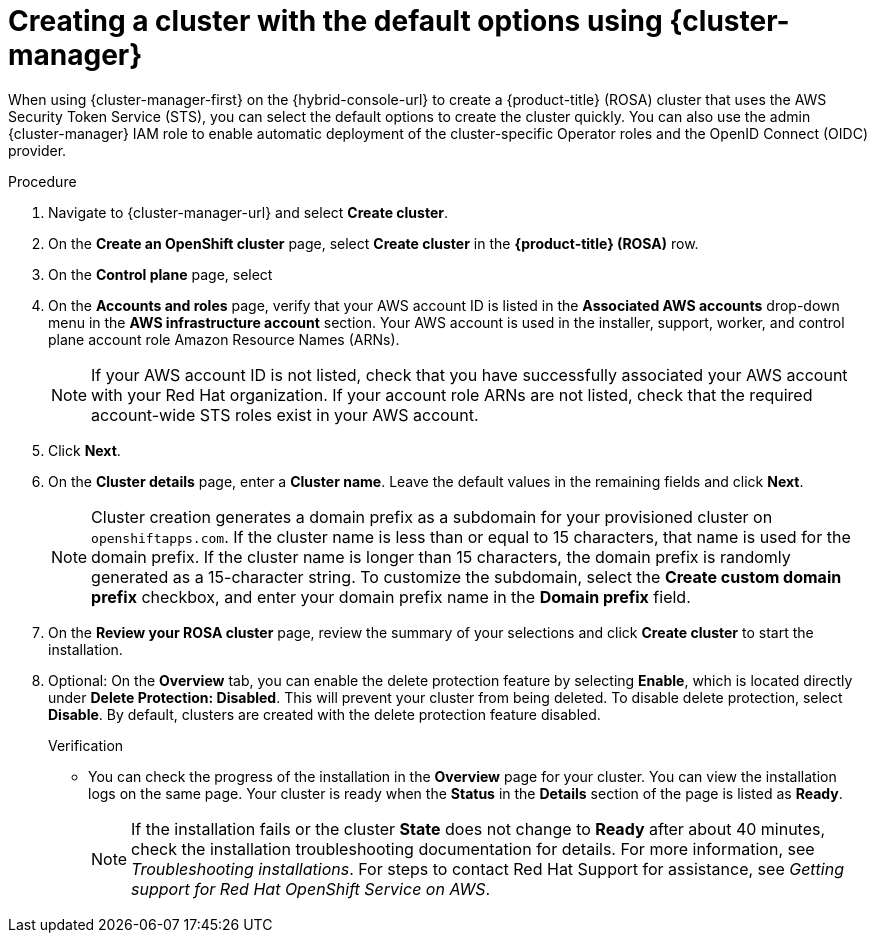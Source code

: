 // Module included in the following assemblies:
//
// * rosa_install_access_delete_clusters/rosa-sts-creating-a-cluster-quickly.adoc
// * rosa_getting_started/rosa-quickstart-guide-ui.adoc

:_mod-docs-content-type: PROCEDURE
[id="rosa-sts-creating-a-cluster-using-defaults-ocm_{context}"]
= Creating a cluster with the default options using {cluster-manager}

ifeval::["{context}" == "rosa-sts-creating-a-cluster-quickly"]
:quick-install:
endif::[]
ifeval::["{context}" == "rosa-quickstart"]
:quickstart:
endif::[]

When using {cluster-manager-first} on the {hybrid-console-url} to create a {product-title} (ROSA) cluster that uses the AWS Security Token Service (STS), you can select the default options to create the cluster quickly. You can also use the admin {cluster-manager} IAM role to enable automatic deployment of the cluster-specific Operator roles and the OpenID Connect (OIDC) provider.

ifdef::quick-install[]
.Prerequisites

* You have completed the AWS prerequisites for ROSA with STS.
* You have available AWS service quotas.
* You have enabled the ROSA service in the AWS Console.
* You have installed and configured the latest ROSA CLI (`rosa`) on your installation host. Run `rosa version` to see your currently installed version of the ROSA CLI. If a newer version is available, the CLI provides a link to download this upgrade.
* You have verified that the AWS Elastic Load Balancing (ELB) service role exists in your AWS account.
* You have associated your AWS account with your Red{nbsp}Hat organization. When you associated your account, you applied the administrative permissions to the {cluster-manager} role. For detailed steps, see _Associating your AWS account with your Red{nbsp}Hat organization_.
* You have created the required account-wide STS roles and policies. For detailed steps, see _Creating the account-wide STS roles and policies_.
ifdef::openshift-rosa-hcp[]
* You have created a virtual private cloud (VPC) and its subnets.
endif::openshift-rosa-hcp[]
endif::quick-install[]

.Procedure

. Navigate to {cluster-manager-url} and select *Create cluster*.

. On the *Create an OpenShift cluster* page, select *Create cluster* in the *{product-title} (ROSA)* row.

. On the *Control plane* page, select 
ifdef::openshift-rosa[]
*Classic* to build a ROSA cluster that uses the classic architecture.
endif::openshift-rosa[]
ifdef::openshift-rosa-hcp[]
*Hosted* to build a ROSA cluster that uses an architecture where the control plane is decoupled from the data plane.
endif::openshift-rosa-hcp[]

. On the *Accounts and roles* page, verify that your AWS account ID is listed in the *Associated AWS accounts* drop-down menu in the *AWS infrastructure account* section. Your AWS account is used in the installer, support, worker, and control plane account role Amazon Resource Names (ARNs).
+
[NOTE]
====
If your AWS account ID is not listed, check that you have successfully associated your AWS account with your Red{nbsp}Hat organization. If your account role ARNs are not listed, check that the required account-wide STS roles exist in your AWS account.
====
ifdef::openshift-rosa-hcp[]
+
. Verify that the correct AWS account ID is listed in the *AWS billing account* drop-down menu in the *AWS billing account* section.
endif::openshift-rosa-hcp[]

. Click *Next*.

. On the *Cluster details* page, enter a *Cluster name*. Leave the default values in the remaining fields and click *Next*.
+
[NOTE]
====
Cluster creation generates a domain prefix as a subdomain for your provisioned cluster on `openshiftapps.com`. If the cluster name is less than or equal to 15 characters, that name is used for the domain prefix. If the cluster name is longer than 15 characters, the domain prefix is randomly generated as a 15-character string. To customize the subdomain, select the *Create custom domain prefix* checkbox, and enter your domain prefix name in the *Domain prefix* field.
====
ifdef::openshift-rosa-hcp[]
. On the *Cluster settings* page, choose your VPC from the *Select a VPC to install your machine pools into your selected region:<aws-region-for-cluster>*. This list includes all VPCs associated with your AWS region. 
+
[NOTE]
====
You can only create a cluster in the same region as your VPC.
====

. After you select your VPC, you must select the name of the private subnet where you want to install this machine pool. The drop-down menu populates with the private subnets associated with your selected VPC.
endif::openshift-rosa-hcp[]

ifdef::openshift-rosa[]
. To deploy a cluster quickly, leave the default options in the *Cluster settings*, *Networking*, *Cluster roles and policies*, and *Cluster updates* pages and click *Next* on each page.
endif::openshift-rosa[]
ifdef::openshift-rosa-hcp[]
. To deploy a cluster quickly, leave the default options in the *Cluster settings* and *Cluster updates* pages and click *Next* on each page. 
. On the *Networking* page, if your cluster is publicly available, verify that your public subnet is listed under the *Public subnet name* drop-down menu.
. On the *Cluster roles and policies* page, verify that your OIDC config ID is listed under *Config ID*. After you select your OIDC config ID, run the generated command to create your Operator roles. 
endif::openshift-rosa-hcp[]

. On the *Review your ROSA cluster* page, review the summary of your selections and click *Create cluster* to start the installation.
+
. Optional: On the *Overview* tab, you can enable the delete protection feature by selecting *Enable*, which is located directly under *Delete Protection: Disabled*. This will prevent your cluster from being deleted. To disable delete protection, select *Disable*.
By default, clusters are created with the delete protection feature disabled.
+

.Verification

* You can check the progress of the installation in the *Overview* page for your cluster. You can view the installation logs on the same page. Your cluster is ready when the *Status* in the *Details* section of the page is listed as *Ready*.
+
[NOTE]
====
If the installation fails or the cluster *State* does not change to *Ready* after about 40 minutes, check the installation troubleshooting documentation for details. For more information, see _Troubleshooting installations_. For steps to contact Red{nbsp}Hat Support for assistance, see _Getting support for Red{nbsp}Hat OpenShift Service on AWS_.
====

ifeval::["{context}" == "rosa-sts-creating-a-cluster-quickly"]
:quick-install:
endif::[]
ifeval::["{context}" == "rosa-quickstart"]
:quickstart:
endif::[]